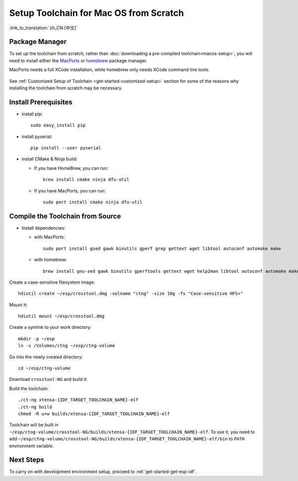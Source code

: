***********************************************
Setup Toolchain for Mac OS from Scratch
***********************************************

:link_to_translation:`zh_CN:[中文]`

Package Manager
===============

To set up the toolchain from scratch, rather than :doc:`downloading a pre-compiled toolchain<macos-setup>`, you will need to install either the MacPorts_ or homebrew_ package manager.

MacPorts needs a full XCode installation, while homebrew only needs XCode command line tools.

    .. _homebrew: https://brew.sh/
    .. _MacPorts: https://www.macports.org/install.php

See :ref:`Customized Setup of Toolchain <get-started-customized-setup>` section for some of the reasons why installing the toolchain from scratch may be necessary.

Install Prerequisites
=====================

- install pip::

    sudo easy_install pip

- install pyserial::

    pip install --user pyserial

- install CMake & Ninja build:

  - If you have HomeBrew, you can run::

      brew install cmake ninja dfu-util

  - If you have MacPorts, you can run::

      sudo port install cmake ninja dfu-util

Compile the Toolchain from Source
=================================

- Install dependencies:

  - with MacPorts::

        sudo port install gsed gawk binutils gperf grep gettext wget libtool autoconf automake make

  - with homebrew::

        brew install gnu-sed gawk binutils gperftools gettext wget help2man libtool autoconf automake make

Create a case-sensitive filesystem image::

    hdiutil create ~/esp/crosstool.dmg -volname "ctng" -size 10g -fs "Case-sensitive HFS+"

Mount it::

    hdiutil mount ~/esp/crosstool.dmg

Create a symlink to your work directory::

    mkdir -p ~/esp
    ln -s /Volumes/ctng ~/esp/ctng-volume

Go into the newly created directory::

    cd ~/esp/ctng-volume

Download ``crosstool-NG`` and build it:

.. include-build-file:: inc/scratch-build-code.inc

Build the toolchain::

    ./ct-ng xtensa-{IDF_TARGET_TOOLCHAIN_NAME}-elf
    ./ct-ng build
    chmod -R u+w builds/xtensa-{IDF_TARGET_TOOLCHAIN_NAME}-elf

Toolchain will be built in ``~/esp/ctng-volume/crosstool-NG/builds/xtensa-{IDF_TARGET_TOOLCHAIN_NAME}-elf``. To use it, you need to add ``~/esp/ctng-volume/crosstool-NG/builds/xtensa-{IDF_TARGET_TOOLCHAIN_NAME}-elf/bin`` to ``PATH`` environment variable.


Next Steps
==========

To carry on with development environment setup, proceed to :ref:`get-started-get-esp-idf`.
